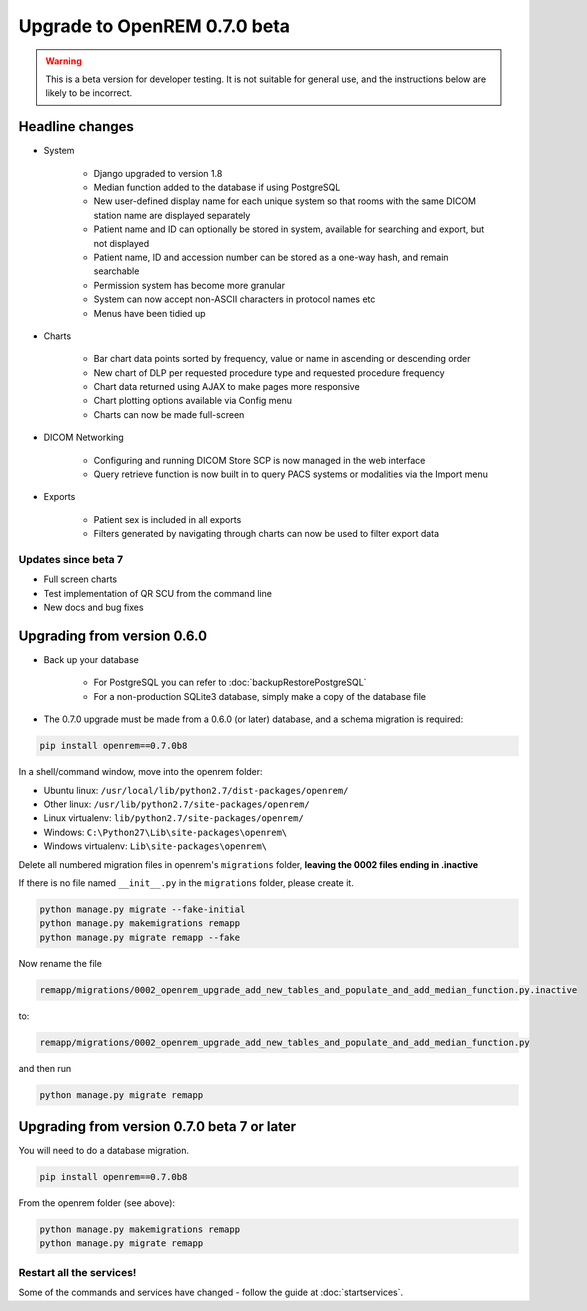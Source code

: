 #############################
Upgrade to OpenREM 0.7.0 beta
#############################

.. Warning::

    This is a beta version for developer testing. It is not suitable for general use, and the instructions below are
    likely to be incorrect.

****************
Headline changes
****************

* System

    * Django upgraded to version 1.8
    * Median function added to the database if using PostgreSQL
    * New user-defined display name for each unique system so that rooms with the same DICOM station name are displayed separately
    * Patient name and ID can optionally be stored in system, available for searching and export, but not displayed
    * Patient name, ID and accession number can be stored as a one-way hash, and remain searchable
    * Permission system has become more granular
    * System can now accept non-ASCII characters in protocol names etc
    * Menus have been tidied up

* Charts

    * Bar chart data points sorted by frequency, value or name in ascending or descending order
    * New chart of DLP per requested procedure type and requested procedure frequency
    * Chart data returned using AJAX to make pages more responsive
    * Chart plotting options available via Config menu
    * Charts can now be made full-screen

* DICOM Networking

    * Configuring and running DICOM Store SCP is now managed in the web interface
    * Query retrieve function is now built in to query PACS systems or modalities via the Import menu

* Exports

    * Patient sex is included in all exports
    * Filters generated by navigating through charts can now be used to filter export data

Updates since beta 7
====================
* Full screen charts
* Test implementation of QR SCU from the command line
* New docs and bug fixes

****************************
Upgrading from version 0.6.0
****************************

* Back up your database

    * For PostgreSQL you can refer to :doc:`backupRestorePostgreSQL`
    * For a non-production SQLite3 database, simply make a copy of the database file

* The 0.7.0 upgrade must be made from a 0.6.0 (or later) database, and a schema migration is required:

.. sourcecode:: bash

    pip install openrem==0.7.0b8

In a shell/command window, move into the openrem folder:

* Ubuntu linux: ``/usr/local/lib/python2.7/dist-packages/openrem/``
* Other linux: ``/usr/lib/python2.7/site-packages/openrem/``
* Linux virtualenv: ``lib/python2.7/site-packages/openrem/``
* Windows: ``C:\Python27\Lib\site-packages\openrem\``
* Windows virtualenv: ``Lib\site-packages\openrem\``

Delete all numbered migration files in openrem's ``migrations`` folder, **leaving the 0002 files ending in .inactive**

If there is no file named ``__init__.py`` in the ``migrations`` folder, please create it.

.. sourcecode:: bash

    python manage.py migrate --fake-initial
    python manage.py makemigrations remapp
    python manage.py migrate remapp --fake

Now rename the file

.. sourcecode:: console

    remapp/migrations/0002_openrem_upgrade_add_new_tables_and_populate_and_add_median_function.py.inactive

to:

.. sourcecode:: console

    remapp/migrations/0002_openrem_upgrade_add_new_tables_and_populate_and_add_median_function.py

and then run

.. sourcecode:: console

    python manage.py migrate remapp

********************************************
Upgrading from version 0.7.0 beta 7 or later
********************************************

You will need to do a database migration.

.. sourcecode:: bash

    pip install openrem==0.7.0b8

From the openrem folder (see above):

.. sourcecode:: bash

    python manage.py makemigrations remapp
    python manage.py migrate remapp



Restart all the services!
=========================

Some of the commands and services have changed - follow the guide at :doc:`startservices`.
